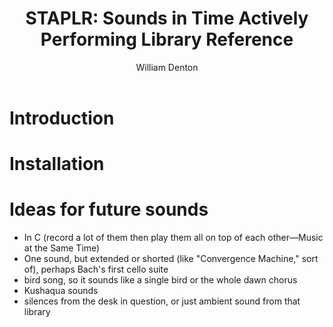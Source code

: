 #+TITLE: STAPLR: Sounds in Time Actively Performing Library Reference
#+AUTHOR: William Denton
#+EMAIL: wtd@pobox.com

#+OPTIONS: num:nil toc:nil ^:nil
#+STARTUP: content align shrink showall

* Introduction

* Installation

* Ideas for future sounds

+ In C (record a lot of them then play them all on top of each other---Music at the Same Time)
+ One sound, but extended or shorted (like "Convergence Machine," sort of), perhaps Bach's first cello suite
+ bird song, so it sounds like a single bird or the whole dawn chorus
+ Kushaqua sounds
+ silences from the desk in question, or just ambient sound from that library
